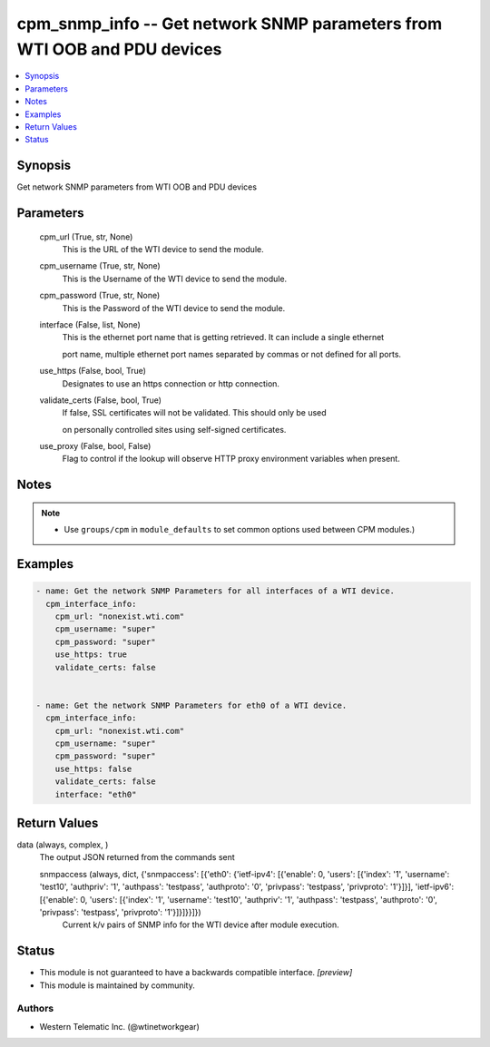 .. _cpm_snmp_info_module:


cpm_snmp_info -- Get network SNMP parameters from WTI OOB and PDU devices
=========================================================================

.. contents::
   :local:
   :depth: 1


Synopsis
--------

Get network SNMP parameters from WTI OOB and PDU devices






Parameters
----------

  cpm_url (True, str, None)
    This is the URL of the WTI device to send the module.


  cpm_username (True, str, None)
    This is the Username of the WTI device to send the module.


  cpm_password (True, str, None)
    This is the Password of the WTI device to send the module.


  interface (False, list, None)
    This is the ethernet port name that is getting retrieved. It can include a single ethernet

    port name, multiple ethernet port names separated by commas or not defined for all ports.


  use_https (False, bool, True)
    Designates to use an https connection or http connection.


  validate_certs (False, bool, True)
    If false, SSL certificates will not be validated. This should only be used

    on personally controlled sites using self-signed certificates.


  use_proxy (False, bool, False)
    Flag to control if the lookup will observe HTTP proxy environment variables when present.





Notes
-----

.. note::
   - Use ``groups/cpm`` in ``module_defaults`` to set common options used between CPM modules.)




Examples
--------

.. code-block:: yaml+jinja

    
    - name: Get the network SNMP Parameters for all interfaces of a WTI device.
      cpm_interface_info:
        cpm_url: "nonexist.wti.com"
        cpm_username: "super"
        cpm_password: "super"
        use_https: true
        validate_certs: false


    - name: Get the network SNMP Parameters for eth0 of a WTI device.
      cpm_interface_info:
        cpm_url: "nonexist.wti.com"
        cpm_username: "super"
        cpm_password: "super"
        use_https: false
        validate_certs: false
        interface: "eth0"



Return Values
-------------

data (always, complex, )
  The output JSON returned from the commands sent


  snmpaccess (always, dict, {'snmpaccess': [{'eth0': {'ietf-ipv4': [{'enable': 0, 'users': [{'index': '1', 'username': 'test10', 'authpriv': '1', 'authpass': 'testpass', 'authproto': '0', 'privpass': 'testpass', 'privproto': '1'}]}], 'ietf-ipv6': [{'enable': 0, 'users': [{'index': '1', 'username': 'test10', 'authpriv': '1', 'authpass': 'testpass', 'authproto': '0', 'privpass': 'testpass', 'privproto': '1'}]}]}}]})
    Current k/v pairs of SNMP info for the WTI device after module execution.






Status
------




- This module is not guaranteed to have a backwards compatible interface. *[preview]*


- This module is maintained by community.



Authors
~~~~~~~

- Western Telematic Inc. (@wtinetworkgear)

